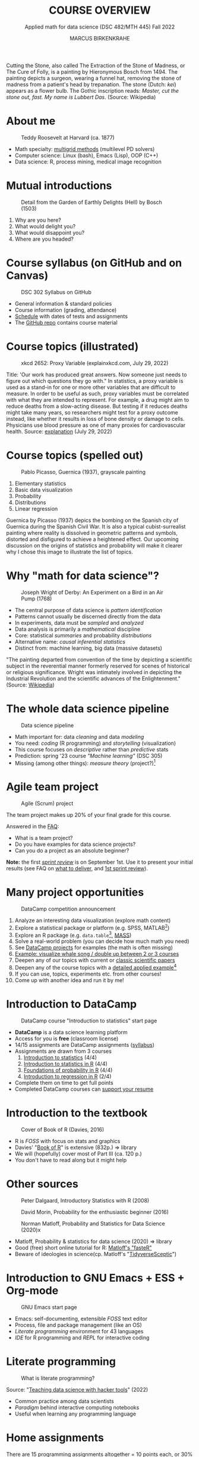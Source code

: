  #+TITLE: COURSE OVERVIEW
#+AUTHOR: MARCUS BIRKENKRAHE
#+SUBTITLE: Applied math for data science (DSC 482/MTH 445) Fall 2022
#+STARTUP:overview hideblocks indent inlineimages
#+attr_html: :width 200px
#+caption: Cutting the stone/cure of folly, Hieronymous Bosch (1494)
_[[../img/1_bosch.jpg]]_
#+begin_notes
Cutting the Stone, also called The Extraction of the Stone of Madness,
or The Cure of Folly, is a painting by Hieronymous Bosch
from 1494. The painting depicts a surgeon, wearing a funnel hat,
removing the stone of madness from a patient's head by
trepanation. The stone (Dutch: /kei/) appears as a flower bulb. The
Gothic inscription reads: /Master, cut the stone out, fast. My name is
Lubbert Das/. (Source: Wikipedia)
#+end_notes
* About me

#+attr_html: :width 300px
#+caption: Teddy Roosevelt at Harvard (ca. 1877)
[[../img/Teddy.jpg]]

- Math specialty: [[https://www.math.hkust.edu.hk/~mamu/courses/531/tutorial_with_corrections.pdf][multigrid methods]] (multilevel PD solvers)
- Computer science: Linux (bash), Emacs (Lisp), OOP (C++)
- Data science: R, process mining, medical image recognition

* Mutual introductions
#+attr_html: :width 500px
#+caption: Detail from the Garden of Earthly Delights (Hell) by Bosch (1503)
[[../img/1_hell.png]]

1. Why are you here?
2. What would delight you?
3. What would disappoint you?
4. Where are you headed?
* Course syllabus (on GitHub and on Canvas)
#+attr_html: :width 500px
#+caption: DSC 302 Syllabus on GitHub
[[../img/1_syllabus.png]]

- General information & standard policies
- Course information (grading, attendance)
- [[https://github.com/birkenkrahe/dsmath/blob/main/org/syllabus.org#dates-and-class-schedule][Schedule]] with dates of tests and assignments
- The [[https://github.com/birkenkrahe/dsmath][GitHub repo]] contains course material

* Course topics (illustrated)
#+attr_html: :width 400px
#+caption: xkcd 2652: Proxy Variable (explainxkcd.com, July 29, 2022)
[[../img/1_xkcd_proxy_variable.png]]

#+begin_notes
Title: 'Our work has produced great answers. Now someone just needs to
figure out which questions they go with."  In statistics, a proxy
variable is used as a stand-in for one or more other variables that
are difficult to measure. In order to be useful as such, proxy
variables must be correlated with what they are intended to
represent. For example, a drug might aim to reduce deaths from a
slow-acting disease. But testing if it reduces deaths might take many
years, so researchers might test for a proxy outcome instead, like
whether it results in loss of bone density or damage to
cells. Physicians use blood pressure as one of many proxies for
cardiovascular health. Source: [[https://www.explainxkcd.com/wiki/index.php/2652:_Proxy_Variable][explanation]] (July 29, 2022)
#+end_notes
* Course topics (spelled out)
#+attr_html: :width 500px
#+caption: Pablo Picasso, Guernica (1937), grayscale painting
[[../img/1_guernica.png]]

1) Elementary statistics
2) Basic data visualization
3) Probability
4) Distributions
5) Linear regression

#+begin_notes
Guernica by Picasso (1937) depics the bombing on the Spanish city of
Guernica during the Spanish Civil War. It is also a typical
cubist-surrealist painting where reality is dissolved in geometric
patterns and symbols, distorted and disfigured to achieve a heightened
effect. Our upcoming discussion on the origins of statistics and
probability will make it clearer why I chose this image to illustrate
the list of topics.
#+end_notes
* Why "math for data science"?
#+attr_html: :width 500px
#+caption: Joseph Wright of Derby: An Experiment on a Bird in an Air Pump (1768)
[[../img/1_experiment.jpg]]

- The central purpose of data science is /pattern identification/
- Patterns cannot usually be discerned directly from the data
- In experiments, data must be /sampled/ and /analyzed/
- Data analysis is primarily a /mathematical/ discipline
- Core: statistical /summaries/ and probability /distributions/
- Alternative name: /causal inferential statistics/
- Distinct from: machine learning, big data (massive datasets)

#+begin_notes
"The painting departed from convention of the time by depicting a
scientific subject in the reverential manner formerly reserved for
scenes of historical or religious significance. Wright was
intimately involved in depicting the Industrial Revolution and the
scientific advances of the Enlightenment." (Source: [[https://en.wikipedia.org/wiki/An_Experiment_on_a_Bird_in_the_Air_Pump][Wikipedia]])
#+end_notes

* The whole data science pipeline
#+attr_html: :width 500px
#+caption: Data science pipeline
[[../img/1_pipeline.png]]

- Math important for: data /cleaning/ and data /modeling/
- You need: /coding/ (R programming) and /storytelling/ (visualization)
- This course focuses on /descriptive/ rather than /predictive/ stats
- Prediction: spring '23 course /"Machine learning"/ (DSC 305)
- Missing (among other things): /measure theory/ (project?)[fn:4]

* Agile team project
#+attr_html: :width 600px
#+caption: Agile (Scrum) project
[[../img/1_scrum.png]]

The team project makes up 20% of your final grade for this course.

Answered in the [[https://github.com/birkenkrahe/org/blob/master/FAQ.org][FAQ]]:
- What is a team project?
- Do you have examples for data science projects? 
- Can you do a project as an absolute beginner? 

*Note:* the first /[[https://github.com/birkenkrahe/org/blob/master/FAQ.org#what-is-a-sprint-review][sprint review]]/ is on September 1st. Use it to present
your initial results (see FAQ on [[https://github.com/birkenkrahe/org/blob/master/FAQ.org#what-do-i-need-to-deliver-at-a-sprint-review][what to deliver]], and [[https://github.com/birkenkrahe/org/blob/master/FAQ.org#what-should-we-do-in-the-first-sprint][1st sprint
review]]).

* Many project opportunities

#+attr_html: :width 200px
#+caption: DataCamp competition announcement
[[../img/1_competition.png]]

1. Analyze an interesting data visualization (explore math content)
2. Explore a statistical package or platform (e.g. SPSS, MATLAB[fn:2])
3. Explore an R package (e.g. ~data.table~[fn:1], [[https://cran.r-project.org/web/packages/MASS/index.html][MASS]])
4. Solve a real-world problem (you can decide how much math you need)
5. See [[https://app.datacamp.com/learn/projects][DataCamp projects]] for examples (the math is often missing)
6. [[https://github.com/birkenkrahe/dviz/issues/12][Example: visualize whale song / double up between 2 or 3 courses]]
7. Deepen any of our topics with current or [[https://statmodeling.stat.columbia.edu/2014/03/31/cited-statistics-papers-ever/][classic scientific papers]]
8. Deepen any of the course topics with a [[https://www.statmethods.net/advstats/timeseries.html][detailed applied example]][fn:3]
9. If you can use, topics, experiments etc. from other courses!
10. Come up with another idea and run it by me!

* Introduction to DataCamp
#+attr_html: :width 500px
#+caption: DataCamp course "Introduction to statistics" start page
[[../img/1_datacamp.png]]

- *DataCamp* is a data science learning platform
- Access for you is *free* (classroom license)
- 14/15 assignments are DataCamp assignments ([[https://github.com/birkenkrahe/dsmath/blob/main/org/syllabus.org][syllabus]]) 
- Assignments are drawn from 3 courses
  1. [[https://app.datacamp.com/learn/courses/introduction-to-statistics][Introduction to statistics]] (4/4)
  2. [[https://app.datacamp.com/learn/courses/introduction-to-statistics-in-r][Introduction to statistics in R]] (4/4)
  3. [[https://www.datacamp.com/courses/foundations-of-probability-in-r/][Foundations of probability in R]] (4/4)
  4. [[https://app.datacamp.com/learn/courses/introduction-to-regression-in-r][Introduction to regression in R]] (2/4)
- Complete them on time to get full points
- Completed DataCamp courses can [[https://www.linkedin.com/in/birkenkrahe/][support your resume]]

* Introduction to the textbook
#+attr_html: :width 200px
#+caption: Cover of Book of R (Davies, 2016)
[[../img/1_bookofR.png]]

- R is /FOSS/ with focus on stats and graphics
- Davies' "[[https://nostarch.com/bookofr][Book of R]]" is extensive (832p.) => library
- We will (hopefully) cover most of Part III (ca. 120 p.)
- You don't have to read along but it might help

* Other sources
#+attr_html: :width 150px
#+caption: Peter Dalgaard, Introductory Statistics with R (2008)
[[../img/1_dalgaard.png]]
#+attr_html: :width 150px
#+caption: David Morin, Probability for the enthusiastic beginner (2016)
[[../img/1_morin.jpg]]
#+attr_html: :width 150px
#+caption: Norman Matloff, Probability and Statistics for Data Science (2020)x
[[../img/1_matloff.png]]

- Matloff, Probability & statistics for data science (2020) => library
- Good (free) short online tutorial for R: [[https://github.com/matloff/fasteR][Matloff's "fasteR"]]
- Beware of ideologies in science(cp. Matloff's "[[http://github.com/matloff/TidyverseSkeptic][TidyverseSceptic]]")
* Introduction to GNU Emacs + ESS + Org-mode
#+attr_html: :width 500px
#+caption: GNU Emacs start page
[[../img/1_emacs.png]]

- Emacs: self-documenting, extensible /FOSS/ text editor
- Process, file and package management (like an OS)
- /Literate programming/ environment for 43 languages
- /IDE/ for R programming and /REPL/ for interactive coding
* Literate programming
#+attr_html: :width 600px
#+caption: What is literate programming?
[[../img/1_litprog.png]]

Source: "[[https://docs.google.com/presentation/d/1wA7sb41EjV6GP3oBEFsOiYnoe29WILtLJR2sHSfr6Fs/edit?usp=sharing][Teaching data science with hacker tools]]" (2022)

- Common practice among data scientists
- /Paradigm/ behind interactive computing notebooks
- Useful when learning any programming language
* Home assignments

There are 15 programming assignments altogether = 10 points each, or
30% of your final grade.

1) [[https://lyon.instructure.com/courses/568/assignments/1436][Complete the Emacs on-board tutorial]] and upload an edited copy to
   Canvas by Thursday, 25 August at 8 am (ca. 60 min).

   + Get comfortable with Emacs keyboard bindings
   + Learn how to create, view, edit, save files
   + Learn how to insert a time stamp automatically

2) Register with DataCamp and complete the DataCamp chapter "Summary
   statistics" from the course "[[https://app.datacamp.com/learn/courses/introduction-to-statistics][Introduction to statistics]]" by Tuesday,
   30 August at 8 am.
   + Motivating summary statistics
   + Mean, median, standard deviation
   + Interpretation of statistical summaries

* Tests (not graded)
#+attr_html: :width 500px
#+caption: Start page of the entry quiz on Canvas
[[../img/1_entry_quiz.png]]

- Tests have to be completed online, are timed, and have a deadline;
  after the deadline, you can play them an unlimited number of times
- There will be a revision quiz on Canvas every week, consisting of
  5-10 multiple choice, matching and true/false questions.
- A subset of the test questions will form the *final exam* (20% of your
  final grade) - we will practice in the last week before the exam.

* Glossary

| TERM           | MEANING                                |
|----------------+----------------------------------------|
| Proxy variable | Observable stand-in for the real thing |
| Enlightenment  | 17th/18th century cultural movement    |
| Command line   | aka terminal/shell to talk to the OS   |
| Emacs          | GNU self-extensible text editor        |
| FOSS           | Free and Open Source Software          |
| GitHub         | Software development platform          |
| Git            | Version control software               |
| GNU            | GNU's not Unix                         |
| IDE            | Integrated Development Environment     |
| "Literate      |                                        |
| Programming"   | Story + code => source code + doc      |
| Paradigm       | A standard way of looking at things    |
| R              | FOSS statistical programming language  |
| REPL           | Read-Eval-Print-Loop                   |
| Repo           | Code repository                        |
| "Tidyverse"    | Popular R package bundle               |
| Scrum          | Agile project management method        |
| Sprint review  | Period to complete a prototype         |
| Prototype      | Intermediate (not perfect) solution    |

* References

- Davies T D (2016). The Book of R. [[https://nostarch.com/bookofr][NoStarch Press]].
- Dalgaard P (2008). Introductory Statistics with R. [[https://link.springer.com/book/10.1007/978-0-387-79054-1][Springer]].
- Matloff N (2020). Probability and stats for data science. [[https://www.routledge.com/Probability-and-Statistics-for-Data-Science-Math--R--Data/Matloff/p/book/9781138393295][CRC Press]].
- Matloff N (2022). fasteR: fast Lane to Learning R! [[https://github.com/matloff/fasteR][Github]].
- Morin D (2016). Probability For the Enthusiastic Beginner. [[https://scholar.harvard.edu/david-morin/probability][Harvard]].

* Footnotes

[fn:4]A measure assigns a probability to sets of events where each
individual event has zero probability so that expectations for
continuous random variables can be defined. [[https://youtu.be/Q9KOeP-nrYQ][This mini lecture]]
(Lawrence, 2012) from an advanced probability seminar addresses
answers the question why measure theory is needed here. 

[fn:3][[https://www.statmethods.net/advstats/timeseries.html][Time series]] is the example featured here, with important
applications in environmental science, finance, portfolio analysis

[fn:2]Both of these are commercial, but there are other languages and
platforms, e.g. Tableau (also featured on DataCamp), or GNU Octave.

[fn:1]This is a great package whose abilities will remind those of you
with SQL knowledge of the database course. To learn more about it, the
[[https://app.datacamp.com/learn/courses/data-manipulation-with-datatable-in-r][DataCamp course]] is a good starting point.

